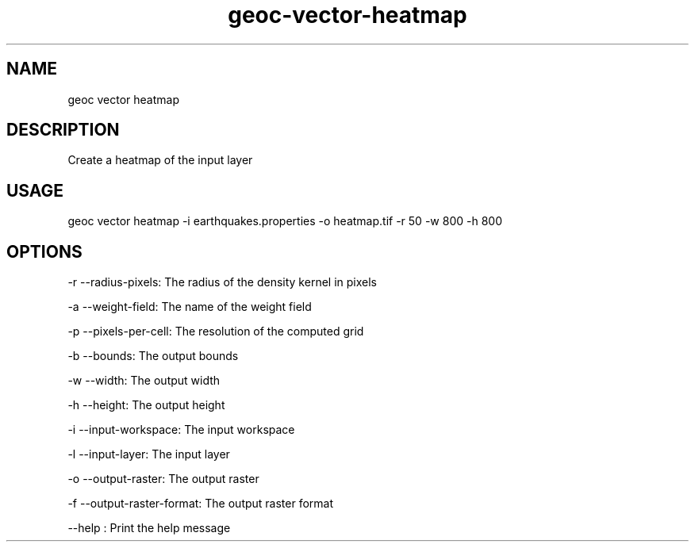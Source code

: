 .TH "geoc-vector-heatmap" "1" "20 December 2014" "version 0.1"
.SH NAME
geoc vector heatmap
.SH DESCRIPTION
Create a heatmap of the input layer
.SH USAGE
geoc vector heatmap -i earthquakes.properties -o heatmap.tif -r 50 -w 800 -h 800
.SH OPTIONS
-r --radius-pixels: The radius of the density kernel in pixels
.PP
-a --weight-field: The name of the weight field
.PP
-p --pixels-per-cell: The resolution of the computed grid
.PP
-b --bounds: The output bounds
.PP
-w --width: The output width
.PP
-h --height: The output height
.PP
-i --input-workspace: The input workspace
.PP
-l --input-layer: The input layer
.PP
-o --output-raster: The output raster
.PP
-f --output-raster-format: The output raster format
.PP
--help : Print the help message
.PP
